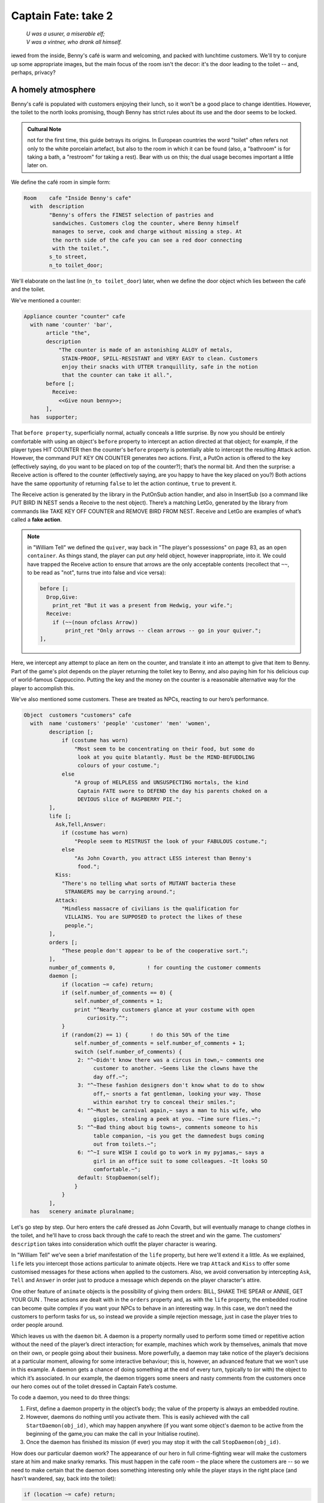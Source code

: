 ====================
Captain Fate: take 2
====================

.. epigraph::

   | *U was a usurer, a miserable elf;*
   | *V was a vintner, who drank all himself.*

.. only:: html

   .. image:: /images/picV.png
      :align: left

.. raw:: latex

   \dropcap{v}

iewed from the inside, Benny's café is warm and welcoming, and packed 
with lunchtime customers. We'll try to conjure up some appropriate 
images, but the main focus of the room isn't the decor: it's the door 
leading to the toilet -- and, perhaps, privacy?

A homely atmosphere
===================

Benny's café is populated with customers enjoying their lunch, so it 
won't be a good place to change identities. However, the toilet to the 
north looks promising, though Benny has strict rules about its use and 
the door seems to be locked.

.. admonition:: Cultural Note
   :class: admonition note

   not for the first time, this guide betrays its origins. In
   European countries the word "toilet" often refers not only to the 
   white porcelain artefact, but also to the room in which it can be 
   found (also, a "bathroom" is for taking a bath, a "restroom" for 
   taking a rest). Bear with us on this; the dual usage becomes 
   important a little later on.

We define the café room in simple form:

.. code-block:: inform

  Room    cafe "Inside Benny's cafe"
    with  description
          "Benny's offers the FINEST selection of pastries and
           sandwiches. Customers clog the counter, where Benny himself
           manages to serve, cook and charge without missing a step. At
           the north side of the cafe you can see a red door connecting
           with the toilet.",
          s_to street,
          n_to toilet_door;

We'll elaborate on the last line (``n_to toilet_door``) later, when we 
define the door object which lies between the café and the toilet.

We've mentioned a counter:

.. code-block:: inform

  Appliance counter "counter" cafe
    with name 'counter' 'bar',
         article "the",
         description
             "The counter is made of an astonishing ALLOY of metals,
              STAIN-PROOF, SPILL-RESISTANT and VERY EASY to clean. Customers
              enjoy their snacks with UTTER tranquillity, safe in the notion
              that the counter can take it all.",
         before [;
           Receive:
             <<Give noun benny>>;
         ],
    has  supporter;

That ``before property``, superficially normal, actually conceals a 
little surprise. By now you should be entirely comfortable with using an 
object's ``before`` property to intercept an action directed at that 
object; for example, if the player types HIT COUNTER then the counter's 
``before`` property is potentially able to intercept the resulting 
Attack action. However, the command PUT KEY ON COUNTER generates *two* 
actions. First, a PutOn action is offered to the key (effectively 
saying, do you want to be placed on top of the counter?); that’s the 
normal bit. And then the surprise: a Receive action is offered to the 
counter (effectively saying, are you happy to have the key placed on 
you?) Both actions have the same opportunity of returning ``false`` to 
let the action continue, ``true`` to prevent it.

.. todo::

  There are a lot of actions here that are rendered in a typewriter font
  and others that are not.  Should these ones that are not be promoted 
  to having a typewriter font?

The Receive action is generated by the library in the PutOnSub action 
handler, and also in InsertSub (so a command like PUT BIRD IN NEST sends 
a Receive to the nest object). There’s a matching LetGo, generated by 
the library from commands like TAKE KEY OFF COUNTER and REMOVE BIRD FROM 
NEST. Receive and LetGo are examples of what’s called a **fake action**.

.. note::

  in "William Tell" we defined the ``quiver``, way back in "The 
  player's possessions" on page 83, as an ``open container``. As things 
  stand, the player can put *any* held object, however inappropriate, 
  into it. We could have trapped the Receive action to ensure that 
  arrows are the only acceptable contents (recollect that ``~~``, to be 
  read as "not", turns true into false and vice versa):

  .. code-block:: inform

    before [;
      Drop,Give:
        print_ret "But it was a present from Hedwig, your wife.";
      Receive:
        if (~~(noun ofclass Arrow))
            print_ret "Only arrows -- clean arrows -- go in your quiver.";
    ],

Here, we intercept any attempt to place an item on the counter, and 
translate it into an attempt to give that item to Benny. Part of the 
game's plot depends on the player returning the toilet key to Benny, and 
also paying him for his delicious cup of world-famous Cappuccino. 
Putting the key and the money on the counter is a reasonable alternative 
way for the player to accomplish this.

We've also mentioned some customers. These are treated as NPCs, reacting 
to our hero’s performance.

.. code-block:: inform

  Object  customers "customers" cafe
    with  name 'customers' 'people' 'customer' 'men' 'women',
          description [;
              if (costume has worn)
                  "Most seem to be concentrating on their food, but some do
                   look at you quite blatantly. Must be the MIND-BEFUDDLING
                   colours of your costume.";
              else
                  "A group of HELPLESS and UNSUSPECTING mortals, the kind
                   Captain FATE swore to DEFEND the day his parents choked on a
                   DEVIOUS slice of RASPBERRY PIE.";
          ],
          life [;
            Ask,Tell,Answer:
              if (costume has worn)
                  "People seem to MISTRUST the look of your FABULOUS costume.";
              else
                  "As John Covarth, you attract LESS interest than Benny's
                   food.";
            Kiss:
              "There's no telling what sorts of MUTANT bacteria these
               STRANGERS may be carrying around.";
            Attack:
              "Mindless massacre of civilians is the qualification for
               VILLAINS. You are SUPPOSED to protect the likes of these
               people.";
          ],
          orders [;
              "These people don't appear to be of the cooperative sort.";
          ],
          number_of_comments 0,          ! for counting the customer comments
          daemon [;
              if (location ~= cafe) return;
              if (self.number_of_comments == 0) {
                  self.number_of_comments = 1;
                  print "^Nearby customers glance at your costume with open
                      curiosity.^";
              }
              if (random(2) == 1) {       ! do this 50% of the time
                  self.number_of_comments = self.number_of_comments + 1;
                  switch (self.number_of_comments) {
                   2: "^~Didn't know there was a circus in town,~ comments one
                        customer to another. ~Seems like the clowns have the
                        day off.~";
                   3: "^~These fashion designers don't know what to do to show
                        off,~ snorts a fat gentleman, looking your way. Those
                        within earshot try to conceal their smiles.";
                   4: "^~Must be carnival again,~ says a man to his wife, who
                        giggles, stealing a peek at you. ~Time sure flies.~";
                   5: "^~Bad thing about big towns~, comments someone to his
                        table companion, ~is you get the damnedest bugs coming
                        out from toilets.~";
                   6: "^~I sure WISH I could go to work in my pyjamas,~ says a
                        girl in an office suit to some colleagues. ~It looks SO
                        comfortable.~";
                   default: StopDaemon(self);
                  }
              }      
          ],      
    has   scenery animate pluralname;

Let's go step by step. Our hero enters the café dressed as John Covarth, 
but will eventually manage to change clothes in the toilet, and he'll 
have to cross back through the café to reach the street and win the 
game. The customers' ``description`` takes into consideration which 
outfit the player character is wearing.

In "William Tell" we’ve seen a brief manifestation of the ``life`` 
property, but here we'll extend it a little. As we explained, ``life`` 
lets you intercept those actions particular to animate objects. Here we 
trap ``Attack`` and ``Kiss`` to offer some customised messages for these 
actions when applied to the customers. Also, we avoid conversation by 
intercepting ``Ask``, ``Tell`` and ``Answer`` in order just to produce a 
message which depends on the player character's attire.

One other feature of ``animate`` objects is the possibility of giving 
them orders: BILL, SHAKE THE SPEAR or ANNIE, GET YOUR GUN . These 
actions are dealt with in the ``orders`` property and, as with the 
``life`` property, the embedded routine can become quite complex if you 
want your NPCs to behave in an interesting way. In this case, we don't 
need the customers to perform tasks for us, so instead we provide a 
simple rejection message, just in case the player tries to order people 
around.

Which leaves us with the ``daemon`` bit. A daemon is a property normally 
used to perform some timed or repetitive action without the need of the 
player’s direct interaction; for example, machines which work by 
themselves, animals that move on their own, or people going about their 
business. More powerfully, a daemon may take notice of the player’s 
decisions at a particular moment, allowing for some interactive 
behaviour; this is, however, an advanced feature that we won't use in 
this example. A daemon gets a chance of doing something at the end of 
every turn, typically to (or with) the object to which it’s associated. 
In our example, the daemon triggers some sneers and nasty comments from 
the customers once our hero comes out of the toilet dressed in Captain 
Fate’s costume.

To code a daemon, you need to do three things:

#.  First, define a daemon property in the object’s body; the value of 
    the property is always an embedded routine.

#.  However, daemons do nothing until you activate them. This is easily
    achieved with the call ``StartDaemon(obj_id)``, which may happen 
    anywhere (if you want some object's daemon to be active from the 
    beginning of the game,you can make the call in your Initialise 
    routine).

#.  Once the daemon has finished its mission (if ever) you may stop it 
    with the call ``StopDaemon(obj_id)``.

How does our particular daemon work? The appearance of our hero in full 
crime-fighting wear will make the customers stare at him and make snarky 
remarks. This must happen in the café room – the place where the 
customers are -- so we need to make certain that the daemon does 
something interesting only while the player stays in the right place 
(and hasn’t wandered, say, back into the toilet):

.. code-block:: inform

  if (location ~= cafe) return;

So if the location is not the café room (remember ~= means "not equal 
to"), return without doing anything else; on this turn, there’s nothing 
for the daemon to do. We use a plain ``return`` statement because the 
value returned from a daemon doesn’t matter.

We have defined a customised local property, ``number_of_comments``, to 
control the sequence of customers' remarks. When the Captain enters the 
café room from the toilet for the first time, the value of the property 
should be zero, so the statement block under the test:

.. code-block:: inform

  if (self.number_of_comments == 0) {
      self.number_of_comments = 1;
      print "^Nearby customers glance at your costume with open
          curiosity.^";
  }

will happen only this once. What we intend is to output the text "Nearby 
customers..." right after the startling entrance of our hero, setting up 
the scene for the comments which are about to happen. Since we assign a 
value of 1 to the property, the message will not be printed again. 
Notice how we use an explicit ``print`` statement; the execution of the 
daemon will continue normally to the next line.

We want the customers to indulge in witticisms once they see the 
costumed Captain, but not on a completely predictable basis.

.. code-block:: inform

  if (random(2) == 1) ...

``random`` is an Inform routine used to generate random numbers or to 
choose randomly between given choices; in the form 
:samp:`random({expression})` it returns a random number between 1 and 
``expression`` inclusive. So our condition is actually stating: if a 
random choice between 1 and 2 happens to be 1 then perform some action. 
Remember that a daemon is run once at the end of every turn, so the 
condition is trying to squeeze a comment from a customer roughly once 
every other turn.

Next, we proceed as we have already seen in "William Tell", with a 
switch statement to order the comments in a controlled sequence by 
cunning use of our tailored local property, ``number_of_comments``. We 
have written just five messages (could have been one or a hundred) and 
then we reach the default case, which is a good place to stop the 
daemon, since we have no more customers’ remarks to display.

Ah, but when does the daemon *start* functioning? Well, as soon as our 
protagonist comes out of the toilet dressed in his multicoloured 
super-hero pyjamas. Since we want to minimise the possible game states, 
we’ll make some general rules to avoid trouble: (a) players will be able 
to change only in the toilet; (b) we won’t let players change back into 
street clothes; and (c) once players manage to step into the street thus 
dressed, the game is won. So, we can safely assume that if players enter 
the café in their Captain’s outfit, they’ll be coming from the toilet. 
As a consequence of all this, we add an ``after`` property to the café 
room object:

.. code-block:: inform

  Room   cafe "Inside Benny's cafe"
         ...
         first_time_out false,           ! Captain Fate's first appearance?
         after [;
           Go:   ! The player has just arrived. Did he come from the toilet?
             if (noun ~= s_obj) return false;
             if (costume has worn && self.first_time_out == false) {
                 self.first_time_out = true;
                 StartDaemon(customers);
             }
         ],
         s_to  street,
         n_to  toilet_door

There are two useful techniques to detect when the player is entering or 
leaving a room. We'll later see in detail how to deal with a player 
trying to go away and how to avoid it if need be. For now, let’s just 
mention that, in both cases, you have to intercept the ``Go`` action in 
a room object; if you trap it in a ``before`` property, you’re checking 
for departure from the room; if you trap it in an ``after`` property, 
you’re checking for arrivals into the room. Right now we wish to know if 
the player just came from the toilet, so we use an ``after`` property.

The first line:

.. code-block:: inform

  if (noun ~= s_obj) return false;

is telling the interpreter that we want to do something if the player 
entered the room by typing a GO SOUTH command (this would normally mean 
"coming from the north", but remember that nothing stops you from 
connecting rooms without cardinal logic); the interpreter will apply 
normal rules for the other available directions.

Then we check whether the player character is wearing the costume, in 
which case it starts the ``daemon`` of the ``customers`` object. The use 
of the local first_time_out property ensures that the condition is 
``true`` only once, so the statement block attached to it runs also 
once.

We've finished with the customers in the café. Now, we have the toilet 
to the north which, for reasons of gameplay *and* decency, is protected 
by a door.

A door to adore
===============

Door objects require some specific properties and attributes. Let's 
first code a simple door:

.. code-block:: inform

  Object  toilet_door "toilet door" cafe
    name name 'red' 'toilet' 'door',
         description
             "A red door with the unequivocal black man-woman
              silhouettes marking the entrance to hygienic facilities.
              There is a scribbled note stuck on its surface.",
         door_dir n_to,
         door_to toilet,
         with_key toilet_key,
    has  scenery door openable lockable locked;

We find this door in the café. We must specify the direction in which 
the door leads and, as we have mentioned in the café's description, that 
would be to the north. That’s what the ``door_dir`` property is for, and 
in this case it takes the value of the north direction property 
``n_to``. Then we must tell Inform the identity of the room to be found 
behind the door, hence the ``door_to`` property, which takes the value 
of the toilet room -- to be defined later. Remember the café's 
connection to the north, ``n_to toilet_door``? Thanks to it, Inform will 
know that the door is in the way, and thanks to the ``door_to`` 
property, what lies beyond.

Doors *must* have the attribute ``door``, but beyond that we have a 
stock of options to help us define exactly what kind of door we are 
dealing with. As for containers, doors can be ``openable`` (which 
activates the verbs OPEN and CLOSE so that they can be applied to this 
object) and, since by default they are closed, you can give them the 
attribute ``open`` if you wish otherwise. Additionally, doors can be 
``lockable`` (which sets up the LOCK/UNLOCK verbs) and you can make them 
``locked`` to override their default unlocked status. The verbs LOCK 
and UNLOCK are expecting some kind of key object to operate the door. 
This must be defined using the ``with_key`` property, whose value should 
be the internal ID of the key; in our example, the soon-to-be-defined 
``toilet_key`` . If you don't supply this property, players won't be 
able to lock or unlock the door.

This simple door definition has one problem, namely, that it exists only 
in the café room. If you wish the door to be present also from the 
toilet side, you can either (a) define another door to be found in the 
``toilet room``, or (b) make this one a two-sided door.

Solution (a) seems superficially straightforward, but then you have the 
problem of keeping the states of the two doors – open/closed, 
locked/unlocked -- in synch. In this scenario, where you can access the 
toilet only through this door, that wouldn't be too complicated, since 
you could leave the door object in the café room opened all the time, 
regardless of what players do with the door object in the toilet room 
and vice versa -- they are never going to see them at the same time. In 
general terms, though, such inconsistencies lead to problems; solution 
(a) is best ignored for most purposes.

Solution (b) is better, since you have only one door object to deal with 
and its possible states affect both sides. However, the coding gets a 
little bit complicated and you''ll have to define routines for most 
properties:

.. code-block:: inform

  Object  toilet_door "toilet door"
    with  name 'red' 'toilet' 'door',
          description [;
              if (location == cafe)
                   "A red door with the unequivocal black man-woman silhouettes
                    marking the entrance to hygienic facilities. There is a
                    scribbled note stuck on its surface.";
              else
                    "A red door with no OUTSTANDING features.";
          ],
          found_in cafe toilet,
          door_dir [;
              if (location == cafe) return n_to;
              else                  return s_to;
          ],
          door_to [;
              if (location == cafe) return toilet;
              else                  return cafe;
          ],
          with_key toilet_key,
    has   scenery door openable lockable locked;

First of all, the door now needs a ``found_in`` property, since it's 
going to be located both in the café and the toilet. The ``description`` 
checks which side of the door we are looking at – testing the current 
value of the variable ``location``, which holds the room the player is 
in -- because we have a scribbled note stuck on one side, but not on the 
other. And the ``door_dir`` and ``door_to`` properties must use the same 
trick, because we travel north from the café into the toilet, but south 
from the toilet into the café.

Right now, the game will display "the toilet door" every time it needs 
to refer to this object. It would be nice if we could somehow get the 
game to distinguish between "the door to the toilet" and "the door to 
the cafe", depending on the side we are facing. For this, a ``short_name 
property`` is the thing. We have already talked about the external name 
defined as part of an object's header information:

.. code-block:: inform

  Object  toilet_door "toilet door"

That ``toilet door`` will be the name displayed by the game at run-time 
to refer to the door. With identical effect, this could also have been 
coded thus:

.. code-block:: inform

  Object  toilet_door
    with  short_name "toilet door",

``short_name`` is a property that supplies the external name of an 
object, either as a string or an embedded routine. Normally, objects 
retain the same external name throughout the game -- and the header 
information method is perfect in that case -- but if it needs to change, 
it's easy to write a routine as the value of ``short_name``:

.. code-block:: inform

  Object  toilet_door
    with  name 'red' 'toilet' 'door'
          short_name [;
              if (location == cafe) print "door to the toilet";
              else                  print "door to the cafe";
          ],
          description
              ...

Notice the ``return true`` at the end of the routine. You''ll recall 
that the standard rule says "return false to carry on, true to take over 
and stop normal execution”. In the case of ``short_name``, "carry on" 
means "and now display the external name from the header information", 
which is sometimes handy; for instance, you could write a ``short_name`` 
routine to prefix an object's external name with one of a range of 
adjectives -- perhaps a shining/flickering/fading/useless lantern.

.. note::

  what's displayed if there isn't an external name in an object's 
  header? If you've read the section "Compile-as-you-go" on page 233, 
  you'll recall that the interpreter simply uses the internal 
  identifier within parentheses; that is, with no external name and no 
  ``short_name`` property, we might see:

  .. code-block:: inform

    You open the (toilet_door).

  And the same principle applies if we were mistakenly to ``return 
  false`` from this short_name routine: we would get, first, the result 
  of our ``print`` statement, and then the standard rules would display 
  the internal ID:

  .. code-block:: inform

    You open the door to the toilet(toilet_door).

Doors can get more complicated than this (no, please, don't throw our 
guide out of the window). Here comes some optional deluxe coding to make 
the door object a bit friendlier in game play, so you can skip it if you 
foresee headaches.

Our door now behaves nicely at run-time. It can be locked and unlocked 
if the player character has the right key; it can be opened and closed. 
A sequence of commands to go into the toilet and lock the door behind 
you would be: UNLOCK DOOR WITH KEY, OPEN DOOR, GO NORTH, CLOSE DOOR, 
LOCK DOOR WITH KEY. After we are finished, let's go back to the café: 
UNLOCK DOOR WITH KEY, OPEN DOOR, SOUTH. If the player is of the 
fastidious kind: CLOSE DOOR, LOCK DOOR WITH KEY. This game features only 
one door, but if it had three or four of them, players would grow 
restless (at the very least) if they needed to type so many commands 
just to go through a door. This is the kind of thing reportedly 
considered as poor design, because the game is suddenly slowed down to 
get over a simple action which involves no secrets or surprises. How 
exciting can the crossing of an ordinary door be, after all?

If a few lines of code can make the life of the player easier, it's 
worth a shot. Let's provide a few improvements to our toilet door in 
``before`` and ``after`` properties:

.. code-block:: inform

  before [ ks;
    Open:
      if (self hasnt locked || toilet_key notin player)
          return false;
      ks = keep_silent; keep_silent = true;
      <Unlock self toilet_key>; keep_silent = ks;
      return true;
    Lock:
      if (self hasnt open) return false;
      print "(first closing ", (the) self, ")^";
      ks = keep_silent; keep_silent = true;
      <Close self>; keep_silent = ks;
      return false;
    ],
    after [ ks;
      Unlock:
        if (self has locked) return false;
        print "You unlock ", (the) self, " and open it.^";
        ks = keep_silent; keep_silent = true;
        <Open self>; keep_silent = ks;
        return true;
    ],

The basic idea here is to let the player who holds the key perform just 
one action to both unlock *and* open the door (and, conversely, to close 
*and* lock it). The relevant actions are ``Unlock`` and ``Open``, and 
``Lock`` ( ``Close`` is not necessary; if players just close the door we 
shouldn’t assume that they want to lock it as well).

* **Open**: if the door isn't locked or the player doesn't hold the key, 
  keep going with the default ``Open`` action defined by the library. 
  That leaves a locked door and a player holding the key, so we 
  redirect processing to the ``Unlock`` action, giving as arguments the 
  door (self) and the toilet key. Since we are using single 
  angle-brackets ``<...>``, the action resumes after the unlocking is 
  done (note that the ``Unlock`` action also takes care of opening the 
  door). Finally, we ``return true`` to stop the library from trying to 
  open the door by itself.

* **Lock**: if the door is already closed, keep going with the standard 
  library ``Lock`` action. If not, tell players that we are closing the 
  door for them, redirect the action briefly to actually close it, and 
  then ``return false`` to let the ``Lock`` action proceed as before.

* **Unlock**: we place this action in the after property, so (let's 
  hope) the ``Unlock`` action has already happened. If the door is still 
  locked, something went wrong, so we ``return false`` to display the 
  standard message for an unsuccessful unlocking. Otherwise, the door is 
  now unlocked, so we inform the player that we are opening the door and 
  redirect the action to actually open it, returning ``true`` to 
  suppress the standard message.

In all processes there is a library variable called ``keep_silent``, 
which can be either ``false`` (the normal state) or ``true``; when 
``true``, the interpreter does not display the associated message of an 
action in progress, so we can avoid things like::

  >OPEN DOOR
  You open the door to the toilet.
  You unlock the door to the toilet and open it.

Although we want to set ``keep_silent`` to ``true`` for the duration of 
our extra processing, we need to reset it afterwards. In a case like 
this, good design practice is to preserve its initial value (which was 
probably ``false``, but you should avoid risky assumptions); we use a 
local variable ``ks`` to remember that initial setting so that we can 
safely restore it afterwards. You’ll remember that a local variable in a 
standalone routine is declared between the routine’s name and the 
semicolon:

.. code-block:: inform

  [ BeenToBefore this_room;

In exactly the same way, a local variable in an embedded routine is 
declared between the ``[`` starting marker of the routine and the 
semicolon:

.. code-block:: inform

  before [ ks;

You can declare up to fifteen variables this way -- just separated by 
spaces -- which are usable only within the embedded routine. When we 
assign it thus:

.. code-block:: inform

  ks = keep_silent;

we are actually making ``ks`` equal to whatever value ``keep_silent`` 
has (either ``true`` or ``false``; we actually don't care). We then set 
``keep_silent`` to ``true``, make the desired silent actions, and we 
assign:

.. code-block:: inform

  keep_silent = ks;

which restores the value originally stored in ``ks`` to ``keep_silent``. 
The effect is that we manage to leave it as it was before we tampered 
with it.

Well, that's about everything about doors. Everything? Well, no, not 
really; any object can grow as complex as your imagination allows, but 
we’ll drop the subject here. If you care to see more sophisticated 
doors, check Exercises 3 and 4 in the *Inform Designer's Manual*, where 
an obliging door opens and unlocks by itself if the player simply walks 
in its direction.

So far, we have the player in front of a locked door leading to the 
toilet. A dead end? No, the description mentions a scribbled note on its 
surface. This one should offer no problem:

.. code-block:: inform

  Object  "scribbled note" cafe
    with  name 'scribbled' 'note',
          description [;
              if (self.read_once == false) {
                  self.read_once = true;
                  "You apply your ENHANCED ULTRAFREQUENCY vision to the note
                   and squint in concentration, giving up only when you see the
                   borders of the note begin to blacken under the incredible
                   intensity of your burning stare. You reflect once more how
                   helpful it would've been if you'd ever learnt to read.
                   ^^A kind old lady passes by and explains:
                   ~You have to ask Benny for the key, at the counter.~^^
                   You turn quickly and begin, ~Oh, I KNOW that, but...~^^
                   ~My pleasure, son,~ says the lady, as she exits the cafe.";
              }
              else
                  "The scorched undecipherable note holds no SECRETS from
                   you NOW! Ha!";
          ],
          read_once false,                ! has the player read the note once?
          before [;
            Take:
              "No reason to start collecting UNDECIPHERABLE notes.";
          ],
    has   scenery;

Just notice how we change the description after the first time the 
player examines the note, using the local property ``read_once`` created 
just for this purpose. We don’t want the player to walk off with the 
note, so we intercept the ``Take`` action and display something more in 
character than the default message for scenery objects: "That's hardly 
portable".

We've talked a lot about the toilet key; it seems about time to code it. 
Originally, the key is in Benny's possession, and the player will have 
to ask for it, just as the note explains. Although we'll define Benny in 
detail throughout the next chapter, here we present a basic definition, 
largely so that the key has a parent object.

.. code-block:: inform

  Object  benny "Benny"  cafe
    with  name 'benny',
          description
              "A deceptively FAT man of uncanny agility, Benny entertains his
               customers crushing coconuts against his forehead when the mood
               strikes him.",
    has   scenery animate male proper transparent;

  Object  toilet_key "toilet key" benny
    with  name 'toilet' 'key',
          article "the",
          invent [;
              if (clothes has worn) print "the CRUCIAL key";
              else                  print "the used and IRRELEVANT key";
              return true;
          ],
          description
              "Your SUPRA PERCEPTIVE senses detect nothing of consequence
               about the toilet key.",
          before [;
              if (self in benny)
                  "You SCAN your surroundings with ENHANCED AWARENESS,
                   but fail to detect any key.";
            Drop:
              "Benny is trusting you to look after that key.";
          ];

While Benny has the key, there's logically no way to examine it (or 
perform any other action involving it), but we want to prevent the 
interpreter from objecting that ``You can't see any such thing``. We've 
made the ``toilet_key`` a child of the ``benny`` object, and you can see 
that Benny's got a ``transparent`` attribute; this means that the key is 
in scope, and enables the player to refer to it without the interpreter 
complaining. Because Benny also has an ``animate`` attribute, the 
interpreter would normally intercept a TAKE KEY action with "That seems 
to belong to Benny"; however, the same wouldn't apply to other commands 
like TOUCH KEY and TASTE KEY . So, to prevent any interaction with the 
key while it’s in Benny’s pockets, we define a ``before`` property.

.. code-block:: inform

  before [;
      if (self in benny)
          "You SCAN your surroundings with ENHANCED AWARENESS,
           but fail to detect any key.";
    Drop:
      "Benny is trusting you to look after that key.";
  ];

All of the ``before`` properties that we've so far created have 
contained one or more labels specifying the actions which they are to 
intercept; you'll remember that in "William Tell" we introduced the 
``default`` action (see "A class for props" on page 74) to mean "any 
value not already catered for". There's one of those labels here, for 
the Drop action, but that's preceded by a piece of code that will be 
executed at the start of *every* action directed at the key. If it’s 
still in Benny’s possession, we display a polite refusal; if the player 
has it then we prevent careless disposal; otherwise, the action 
continues unhindered.

(In fact, the hat-on-a-pole ``Prop`` introduced on page 91 had this 
all-exclusive ``before`` property:

.. code-block:: inform

  before [;
    default:
      print_ret "You're too far away at the moment.";
  ],

It would have behaved exactly the same if we'd omitted the ``default`` 
label, as we do here for Benny's key.)

Another small innovation here: the ``invent`` library property (we 
didn’t make it up) which enables you to control how objects appear in 
inventory listings, overriding the default. Left to itself, the 
interpreter simply displays the object’s external name, preceded either 
by a standard article like "a" or "some", or one specifically defined in 
the object's ``article`` property. Here we replace "the toilet key" with 
one of two more helpful descriptions, making it a most valuable object 
in the eyes of John Covarth, and something to be despised haughtily by 
Captain Fate once it's of no further use to him.

When we had players in the street, we faced the problem that they might 
choose to examine the café from the outside. While it's unlikely that 
they'll try to examine the toilet room from the outside, it takes very 
little effort to offer a sensible output just in case:

.. code-block:: inform

  Object  outside_of_toilet "toilet" cafe
    with  name 'toilet' 'bath' 'rest' 'room' 'bathroom' 'restroom',
          before [;
            Enter:
              if (toilet_door has open) {
                  PlayerTo(toilet);
                  return true;
              }
              else
                  "Your SUPERB deductive mind detects that the DOOR is
                   CLOSED.";
            Examine:
              if (toilet_door has open)
                   "A brilliant thought flashes through your SUPERLATIVE
                    brain: detailed examination of the toilet would be
                    EXTREMELY facilitated if you entered it.";
              else
                   "With a TREMENDOUS effort of will, you summon your
                    unfathomable ASTRAL VISION and project it FORWARD
                    towards the closed door... until you remember that it's
                    Dr Mystere who's the one with mystic powers.";
            Open:
              <<Open   toilet_door>>;
            Close:
              <<Close  toilet_door>>;
            Take,Push,Pull:
              "That would be PART of the building.";
          ],  
    has   scenery openable enterable;

As with the ``outside_of_cafe`` object, we intercept an ``Enter`` 
action, to teleport players into the toilet room if they type ENTER 
TOILET (or to display a refusal if the toilet door is closed). Players 
may try to EXAMINE TOILET; they'll get a different message if the door 
is open -- we invite them to enter it -- or if it's closed. OPEN TOILET 
and CLOSE TOILET inputs are redirected to ``Open`` and ``Close`` actions 
for the toilet door; remember that the double angle-brackets imply a 
``return true``, so that the action stops there and the interpreter does 
not attempt to ``Open`` or ``Close`` the ``outside_of_toilet`` object 
itself after it has dealt with the door.

You're right: the toilet looms large in this game (we blame it on early 
maternal influences). We’ve introduced an ambiguity problem with the 
``outside_of_toilet`` object, and we'll need some help in fixing it.
